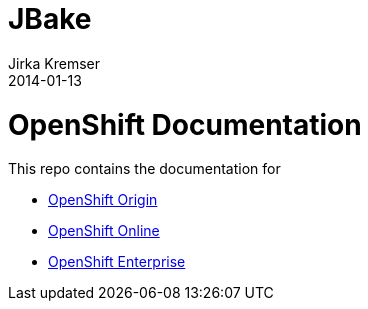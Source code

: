 = JBake
Jirka Kremser
2014-01-13
:jbake-type: page
:jbake-tags: documentation, manual
:jbake-status: published

= OpenShift Documentation

This repo contains the documentation for

* http://origin.openshift.com/[OpenShift Origin]
* http://openshift.com/[OpenShift Online]
* http://www.redhat.com/products/cloud-computing/openshift-enterprise/[OpenShift Enterprise]
